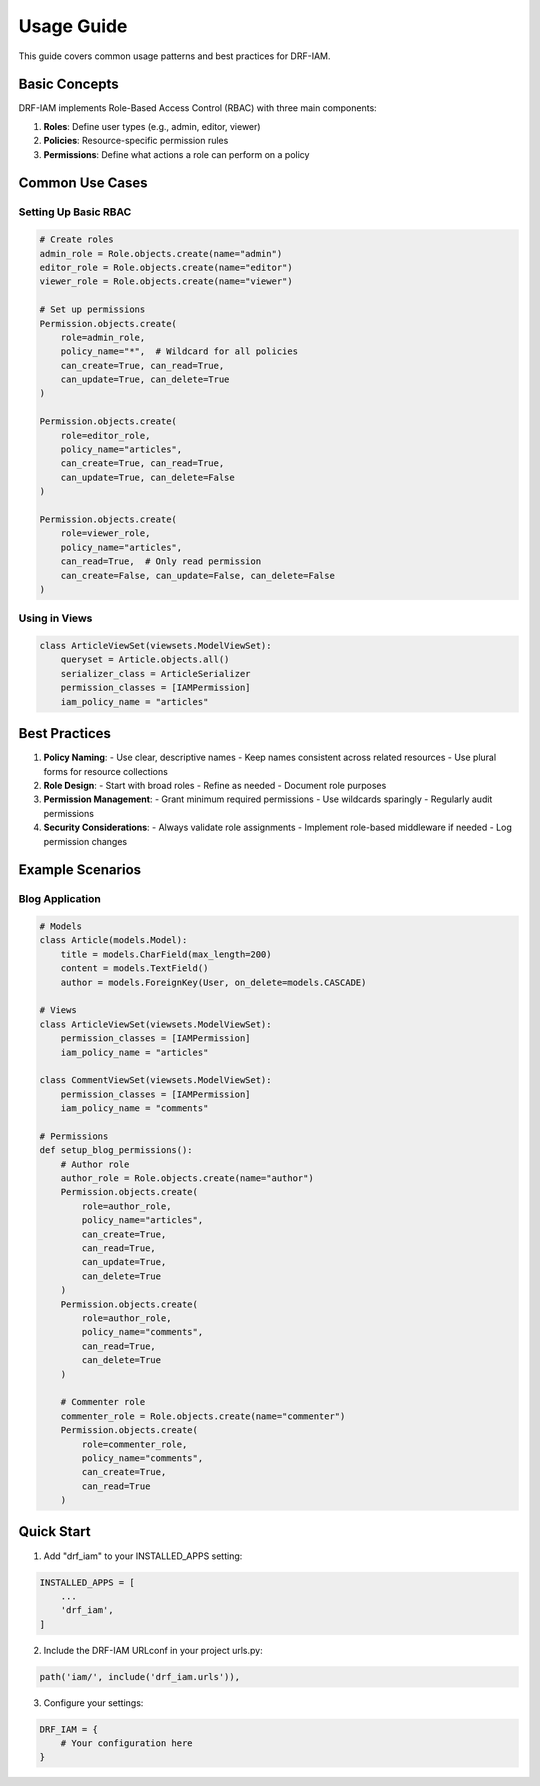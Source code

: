 Usage Guide
===========

This guide covers common usage patterns and best practices for DRF-IAM.

Basic Concepts
------------

DRF-IAM implements Role-Based Access Control (RBAC) with three main components:

1. **Roles**: Define user types (e.g., admin, editor, viewer)
2. **Policies**: Resource-specific permission rules
3. **Permissions**: Define what actions a role can perform on a policy

Common Use Cases
--------------

Setting Up Basic RBAC
~~~~~~~~~~~~~~~~~~~

.. code-block:: python

    # Create roles
    admin_role = Role.objects.create(name="admin")
    editor_role = Role.objects.create(name="editor")
    viewer_role = Role.objects.create(name="viewer")

    # Set up permissions
    Permission.objects.create(
        role=admin_role,
        policy_name="*",  # Wildcard for all policies
        can_create=True, can_read=True,
        can_update=True, can_delete=True
    )

    Permission.objects.create(
        role=editor_role,
        policy_name="articles",
        can_create=True, can_read=True,
        can_update=True, can_delete=False
    )

    Permission.objects.create(
        role=viewer_role,
        policy_name="articles",
        can_read=True,  # Only read permission
        can_create=False, can_update=False, can_delete=False
    )

Using in Views
~~~~~~~~~~~~

.. code-block:: python

    class ArticleViewSet(viewsets.ModelViewSet):
        queryset = Article.objects.all()
        serializer_class = ArticleSerializer
        permission_classes = [IAMPermission]
        iam_policy_name = "articles"

Best Practices
------------

1. **Policy Naming**:
   - Use clear, descriptive names
   - Keep names consistent across related resources
   - Use plural forms for resource collections

2. **Role Design**:
   - Start with broad roles
   - Refine as needed
   - Document role purposes

3. **Permission Management**:
   - Grant minimum required permissions
   - Use wildcards sparingly
   - Regularly audit permissions

4. **Security Considerations**:
   - Always validate role assignments
   - Implement role-based middleware if needed
   - Log permission changes

Example Scenarios
--------------

Blog Application
~~~~~~~~~~~~~~

.. code-block:: python

    # Models
    class Article(models.Model):
        title = models.CharField(max_length=200)
        content = models.TextField()
        author = models.ForeignKey(User, on_delete=models.CASCADE)

    # Views
    class ArticleViewSet(viewsets.ModelViewSet):
        permission_classes = [IAMPermission]
        iam_policy_name = "articles"

    class CommentViewSet(viewsets.ModelViewSet):
        permission_classes = [IAMPermission]
        iam_policy_name = "comments"

    # Permissions
    def setup_blog_permissions():
        # Author role
        author_role = Role.objects.create(name="author")
        Permission.objects.create(
            role=author_role,
            policy_name="articles",
            can_create=True,
            can_read=True,
            can_update=True,
            can_delete=True
        )
        Permission.objects.create(
            role=author_role,
            policy_name="comments",
            can_read=True,
            can_delete=True
        )

        # Commenter role
        commenter_role = Role.objects.create(name="commenter")
        Permission.objects.create(
            role=commenter_role,
            policy_name="comments",
            can_create=True,
            can_read=True
        )

Quick Start
----------

1. Add "drf_iam" to your INSTALLED_APPS setting:

.. code-block:: python

    INSTALLED_APPS = [
        ...
        'drf_iam',
    ]

2. Include the DRF-IAM URLconf in your project urls.py:

.. code-block:: python

    path('iam/', include('drf_iam.urls')),

3. Configure your settings:

.. code-block:: python

    DRF_IAM = {
        # Your configuration here
    }
